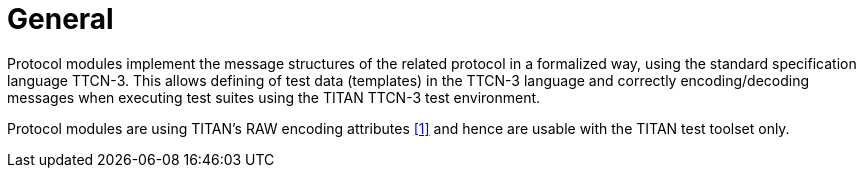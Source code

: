 = General

Protocol modules implement the message structures of the related protocol in a formalized way, using the standard specification language TTCN-3. This allows defining of test data (templates) in the TTCN-3 language and correctly encoding/decoding messages when executing test suites using the TITAN TTCN-3 test environment.

Protocol modules are using TITAN’s RAW encoding attributes <<5-references.adoc#_1, [1]>> and hence are usable with the TITAN test toolset only.
